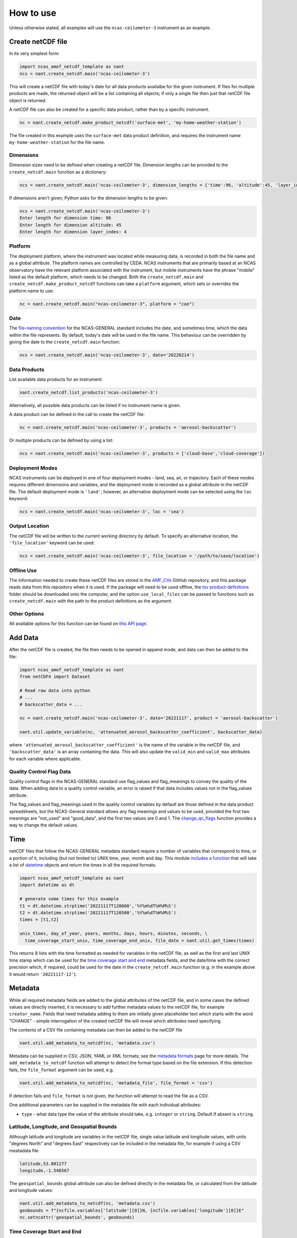 How to use
==========

Unless otherwise stated, all examples will use the ``ncas-ceilometer-3`` instrument as an example.

Create netCDF file
------------------
In its very simplest form:

.. code-block:: python

  import ncas_amof_netcdf_template as nant
  ncs = nant.create_netcdf.main('ncas-ceilometer-3')

This will create a netCDF file with today's date for all data products availalbe for the given instrument. If files for multiple products are made, the returned object will be a list containing all objects; if only a single file then just that netCDF file object is returned.

A netCDF file can also be created for a specific data product, rather than by a specific instrument.

.. code-block:: python

  nc = nant.create_netcdf.make_product_netcdf('surface-met', 'my-home-weather-station')

The file created in this example uses the ``surface-met`` data product definition, and requires the instrument name ``my-home-weather-station`` for the file name.


Dimensions
^^^^^^^^^^
Dimension sizes need to be defined when creating a netCDF file. Dimension lengths can be provided to the ``create_netcdf.main`` function as a dictionary:

.. code-block:: python

  ncs = nant.create_netcdf.main('ncas-ceilometer-3', dimension_lengths = {'time':96, 'altitude':45, 'layer_index':4})


If dimensions aren't given, Python asks for the dimension lengths to be given:

.. code-block:: python

  ncs = nant.create_netcdf.main('ncas-ceilometer-3')
  Enter length for dimension time: 96
  Enter length for dimension altitude: 45
  Enter length for dimension layer_index: 4


Platform
^^^^^^^^
The deployment platform, where the instrument was located while measuring data, is recorded in both the file name and as a global attribute. The platform names are controlled by CEDA. NCAS instruments that are primarily based at an NCAS observatory have the relevant platform associated with the instrument, but mobile instruments have the phrase "mobile" listed as the default platform, which needs to be changed. Both the ``create_netcdf.main`` and ``create_netcdf.make_product_netcdf`` functions can take a ``platform`` argument, which sets or overrides the platform name to use:

.. code-block:: python

   nc = nant.create_netcdf.main("ncas-ceilometer-3", platform = "cao")


Date
^^^^
The `file-naming convention <https://sites.google.com/ncas.ac.uk/ncasobservations/home/data-project/ncas-data-standards/ncas-amof/file-naming>`_ for the NCAS-GENERAL standard includes the date, and sometimes time, which the data within the file represents. By default, today's date will be used in the file name. This behaviour can be overridden by giving the date to the ``create_netcdf.main`` function:

.. code-block:: python

  ncs = nant.create_netcdf.main('ncas-ceilometer-3', date='20220214')


Data Products
^^^^^^^^^^^^^
List available data products for an instrument:

.. code-block:: python

  nant.create_netcdf.list_products('ncas-ceilometer-3')

Alternatively, all possible data products can be listed if no instrument name is given.

A data product can be defined in the call to create the netCDF file:

.. code-block:: python

  nc = nant.create_netcdf.main('ncas-ceilometer-3', products = 'aerosol-backscatter')

Or multiple products can be defined by using a list:

.. code-block:: python

  ncs = nant.create_netcdf.main('ncas-ceilometer-3', products = ['cloud-base','cloud-coverage'])


Deployment Modes
^^^^^^^^^^^^^^^^
NCAS instruments can be deployed in one of four deployment modes - land, sea, air, or trajectory. Each of these modes requires different dimensions and variables, and the deployment mode is recorded as a global attribute in the netCDF file. The default deployment mode is ``'land'``; however, an alternative deployment mode can be selected using the ``loc`` keyword:

.. code-block:: python

  ncs = nant.create_netcdf.main('ncas-ceilometer-3', loc = 'sea')


Output Location
^^^^^^^^^^^^^^^
The netCDF file will be written to the current working directory by default. To specify an alternative location, the ``'file_location'`` keyword can be used:

.. code-block:: python

  ncs = nant.create_netcdf.main('ncas-ceilometer-3', file_location = '/path/to/save/location')


Offline Use
^^^^^^^^^^^
The information needed to create these netCDF files are stored in the `AMF_CVs`_ GitHub repository, and this package reads data from this repository when it is used. If the package will need to be used offline, the `tsv product-definitions`_ folder should be downloaded onto the computer, and the option ``use_local_files`` can be passed to functions such as ``create_netcdf.main`` with the path to the product definitions as the argument.


Other Options
^^^^^^^^^^^^^
All available options for this function can be found on `this API page <create_netcdf.html#ncas_amof_netcdf_template.create_netcdf.main>`_.

Add Data
--------
After the netCDF file is created, the file then needs to be opened in append mode, and data can then be added to the file:

.. code-block:: python

  import ncas_amof_netcdf_template as nant
  from netCDF4 import Dataset

  # Read raw data into python
  # ...
  # backscatter_data = ...

  nc = nant.create_netcdf.main('ncas-ceilometer-3', date='20221117', product = 'aerosol-backscatter')

  nant.util.update_variable(nc, 'attenuated_aerosol_backscatter_coefficient', backscatter_data)


where ``'attenuated_aerosol_backscatter_coefficient'`` is the name of the variable in the netCDF file, and ``'backscatter_data'`` is an array containing the data. This will also update the ``valid_min`` and ``valid_max`` attributes for each variable where applicable.

Quality Control Flag Data
^^^^^^^^^^^^^^^^^^^^^^^^^
Quality control flags in the NCAS-GENERAL standard use flag_values and flag_meanings to convey the quality of the data. When adding data to a quality control variable, an error is raised if that data includes values not in the flag_values attribute.

The flag_values and flag_meanings used in the quality control variables by default are those defined in the data product spreadsheets, but the NCAS-General standard allows any flag meanings and values to be used, provided the first two meanings are "not_used" and "good_data", and the first two values are 0 and 1. The `change_qc_flags <util.html#ncas_amof_netcdf_template.util.change_qc_flags>`_ function provides a way to change the default values.

Time
----
netCDF files that follow the NCAS-GENERAL metadata standard require a number of variables that correspond to time, or a portion of it, including (but not limited to) UNIX time, year, month and day.
This module `includes a function <util.html#ncas_amof_netcdf_template.util.get_times>`_ that will take a list of `datetime <https://docs.python.org/3/library/datetime.html>`_ objects and return the times in all the required formats.

.. code-block:: python

  import ncas_amof_netcdf_template as nant
  import datetime as dt

  # generate some times for this example
  t1 = dt.datetime.strptime('20221117T120000','%Y%m%dT%H%M%S')
  t2 = dt.datetime.strptime('20221117T120500','%Y%m%dT%H%M%S')
  times = [t1,t2]

  unix_times, day_of_year, years, months, days, hours, minutes, seconds, \
    time_coverage_start_unix, time_coverage_end_unix, file_date = nant.util.get_times(times)

This returns 8 lists with the time formatted as needed for variables in the netCDF file, as well as the first and last UNIX time stamp which can be used for the `time coverage start and end <#time-coverage-start-and-end>`_ metadata fields, and the date/time with the correct precision which, if required, could be used for the date in the ``create_netcdf.main`` function (e.g. in the example above it would return ``'20221117-12'``).

Metadata
--------
While all required metadata fields are added to the global attributes of the netCDF file, and in some cases the defined values are directly inserted, it is necessary to add further metadata values to the netCDF file, for example ``creator_name``. Fields that need metadata adding to them are initially given placeholder text which starts with the word "CHANGE" - simple interrogation of the created netCDF file will reveal which attributes need specifying.

The contents of a CSV file containing metadata can then be added to the netCDF file

.. code-block:: python

  nant.util.add_metadata_to_netcdf(nc, 'metadata.csv')

Metadata can be supplied in CSV, JSON, YAML or XML formats; see the `metadata formats <metadata-formats.html>`_ page for more details. The ``add_metadata_to_netcdf`` function will attempt to detect the format type based on the file extension. If this detection fails, the ``file_format`` argument can be used, e.g.

.. code-block:: python

   nant.util.add_metadata_to_netcdf(nc, 'metadata_file', file_format = 'csv')

If detection fails and ``file_format`` is not given, the function will attempt to read the file as a CSV.

One additional parameters can be supplied in the metadata file with each individual attributes:

- ``type`` - what data type the value of the attribute should take, e.g. ``integer`` or ``string``. Default if absent is ``string``.


Latitude, Longitude, and Geospatial Bounds
^^^^^^^^^^^^^^^^^^^^^^^^^^^^^^^^^^^^^^^^^^
Although latitude and longitude are variables in the netCDF file, single value latitude and longitude values, with units "degrees North" and "degrees East" respectively can be included in the metadata file, for example if using a CSV meatadata file

.. code-block:: none

  latitude,53.801277
  longitude,-1.548567

The ``geospatial_bounds`` global attribute can also be defined directly in the metadata file, or calculated from the latitude and longitude values:

.. code-block:: python

  nant.util.add_metadata_to_netcdf(nc, 'metadata.csv')
  geobounds = f"{ncfile.variables['latitude'][0]}N, {ncfile.variables['longitude'][0]}E"
  nc.setncattr('geospatial_bounds', geobounds)


Time Coverage Start and End
^^^^^^^^^^^^^^^^^^^^^^^^^^^
As mentioned `above <#time>`_, the ``time_coverage_start`` and ``time_coverage_end`` global attribute values can be obtained using the `get_times function <util.html#ncas_amof_netcdf_template.util.get_times>`_. The returns from this function include the first and last times as UNIX time stamps, which can be converted into the correct format for the global attribute values:

.. code-block:: python

  dt.datetime.fromtimestamp(time_coverage_start_unix, dt.timezone.utc).strftime("%Y-%m-%dT%H:%M:%S")


Remove Empty Variables
----------------------
The NCAS-GENERAL metadata standard can be seen as two parts: the first being "common" attributes, dimensions and variables that are required in all files, the second is "product-specific" information, for example the ``aerosol-backscatter`` product has variables ``attenuated_aerosol_backscatter_coefficient`` and ``range_squared_corrected_backscatter_power`` which are not in the ``cloud-base`` product. However, there may be cases where the instrument does not measure one or more of these product-specific variables. These empty product-specific variables should not be included in the final netCDF file.

.. code-block:: python

   nant.remove_empty_variables.main('./ncas-ceilometer-3_iao_20221117_aerosol-backscatter_v1.0.nc')

The netCDF file needs to be closed before this can be done, using ``nc.close()``.


Full Example
------------
An example of a full work flow using ``ncas_amof_netcdf_template`` to create the netCDF file, where is is assumed the actual reading of the raw data is handled by a function called ``read_data_from_raw_files``, and metadata is stored in a file called ``metadata.csv``.

.. code-block:: python

  import ncas_amof_netcdf_template as nant
  import datetime as dt
  from netCDF4 import Dataset

  # Read the raw data with user-written function, with times returning data in datetime format
  # In this example, `time` and `altitude` are the only dimensions
  backscatter_data, times, altitudes, other variables = read_data_from_raw_files()

  # Get all the time formats
  unix_times, day_of_year, years, months, days, hours, minutes, seconds, \
    time_coverage_start_unix, time_coverage_end_unix, file_date = nant.util.get_times(times)

  # Create netCDF file and read it back into the script in append mode
  nc = nant.create_netcdf.main('ncas-ceilometer-3', date = file_date,
                              dimension_lengths = {'time':len(times), 'altitude':len(altitudes)},
                              loc = 'land', products = 'aerosol-backscatter',
                              file_location = ncfile_location)

  # Add variable data to netCDF file
  nant.util.update_variable(nc, 'altitude', altitudes)
  nant.util.update_variable(nc, 'attenuated_aerosol_backscatter_coefficient',
                            backscatter_data)
  nant.util.update_variable(nc, 'time', unix_times)
  nant.util.update_variable(nc, 'day_of_year', day_of_year)
  nant.util.update_variable(nc, 'year', years)
  # and so on for each time format

  # Add metadata from file
  nant.util.add_metadata_to_netcdf(nc, 'metadata.csv')

  # Add time_coverage_start and time_coverage_end metadata using data from get_times
  nc.setncattr('time_coverage_start',
               dt.datetime.fromtimestamp(time_coverage_start_unix, dt.timezone.utc).strftime("%Y-%m-%dT%H:%M:%S"))
  nc.setncattr('time_coverage_end',
               dt.datetime.fromtimestamp(time_coverage_end_unix, dt.timezone.utc).strftime("%Y-%m-%dT%H:%M:%S"))

  # Look to see if latitude and longitude values have been added, and
  # geospatial_bounds NOT added, through the metadata file
  lat_masked = nc.variables['latitude'][0].mask
  lon_masked = nc.variables['longitude'][0].mask
  geospatial_attr_changed = "CHANGE" in nc.getncattr('geospatial_bounds')
  if geospatial_attr_changed and not lat_masked and not lon_masked:
      geobounds = f"{nc.variables['latitude'][0]}N, {nc.variables['longitude'][0]}E"
      nc.setncattr('geospatial_bounds', geobounds)

  # Close file
  nc.close()

  # Check for empty variables and remove if necessary
  nant.remove_empty_variables.main(f'{ncfile_location}/ncas-ceilometer-3_iao_{file_date}_aerosol-backscatter_v1.0.nc')


.. _AMF_CVs: https://github.com/ncasuk/AMF_CVs
.. _tsv product-definitions: https://github.com/ncasuk/AMF_CVs/tree/main/product-definitions/tsv
